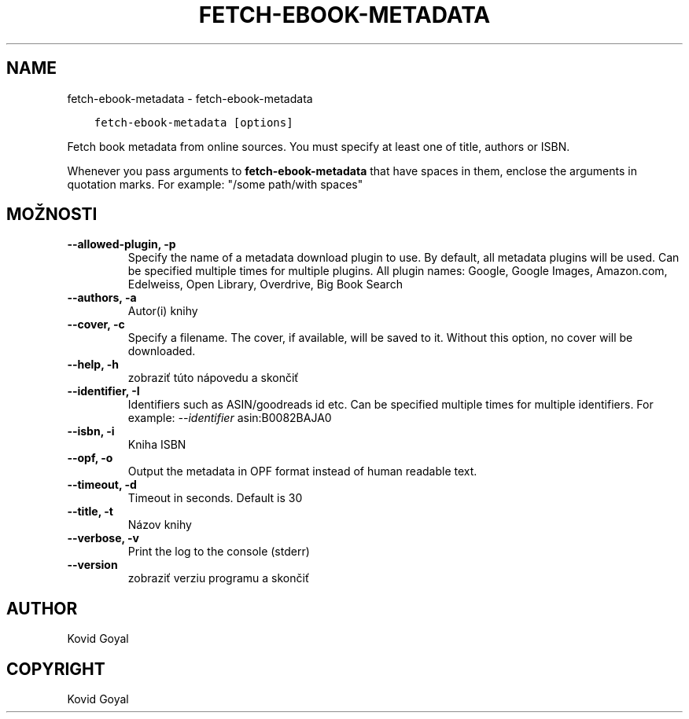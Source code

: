 .\" Man page generated from reStructuredText.
.
.TH "FETCH-EBOOK-METADATA" "1" "januára 22, 2021" "5.10.1" "calibre"
.SH NAME
fetch-ebook-metadata \- fetch-ebook-metadata
.
.nr rst2man-indent-level 0
.
.de1 rstReportMargin
\\$1 \\n[an-margin]
level \\n[rst2man-indent-level]
level margin: \\n[rst2man-indent\\n[rst2man-indent-level]]
-
\\n[rst2man-indent0]
\\n[rst2man-indent1]
\\n[rst2man-indent2]
..
.de1 INDENT
.\" .rstReportMargin pre:
. RS \\$1
. nr rst2man-indent\\n[rst2man-indent-level] \\n[an-margin]
. nr rst2man-indent-level +1
.\" .rstReportMargin post:
..
.de UNINDENT
. RE
.\" indent \\n[an-margin]
.\" old: \\n[rst2man-indent\\n[rst2man-indent-level]]
.nr rst2man-indent-level -1
.\" new: \\n[rst2man-indent\\n[rst2man-indent-level]]
.in \\n[rst2man-indent\\n[rst2man-indent-level]]u
..
.INDENT 0.0
.INDENT 3.5
.sp
.nf
.ft C
fetch\-ebook\-metadata [options]
.ft P
.fi
.UNINDENT
.UNINDENT
.sp
Fetch book metadata from online sources. You must specify at least one
of title, authors or ISBN.
.sp
Whenever you pass arguments to \fBfetch\-ebook\-metadata\fP that have spaces in them, enclose the arguments in quotation marks. For example: "/some path/with spaces"
.SH MOŽNOSTI
.INDENT 0.0
.TP
.B \-\-allowed\-plugin, \-p
Specify the name of a metadata download plugin to use. By default, all metadata plugins will be used. Can be specified multiple times for multiple plugins. All plugin names: Google, Google Images, Amazon.com, Edelweiss, Open Library, Overdrive, Big Book Search
.UNINDENT
.INDENT 0.0
.TP
.B \-\-authors, \-a
Autor(i) knihy
.UNINDENT
.INDENT 0.0
.TP
.B \-\-cover, \-c
Specify a filename. The cover, if available, will be saved to it. Without this option, no cover will be downloaded.
.UNINDENT
.INDENT 0.0
.TP
.B \-\-help, \-h
zobraziť túto nápovedu a skončiť
.UNINDENT
.INDENT 0.0
.TP
.B \-\-identifier, \-I
Identifiers such as ASIN/goodreads id etc. Can be specified multiple times for multiple identifiers. For example: \fI\%\-\-identifier\fP asin:B0082BAJA0
.UNINDENT
.INDENT 0.0
.TP
.B \-\-isbn, \-i
Kniha ISBN
.UNINDENT
.INDENT 0.0
.TP
.B \-\-opf, \-o
Output the metadata in OPF format instead of human readable text.
.UNINDENT
.INDENT 0.0
.TP
.B \-\-timeout, \-d
Timeout in seconds. Default is 30
.UNINDENT
.INDENT 0.0
.TP
.B \-\-title, \-t
Názov knihy
.UNINDENT
.INDENT 0.0
.TP
.B \-\-verbose, \-v
Print the log to the console (stderr)
.UNINDENT
.INDENT 0.0
.TP
.B \-\-version
zobraziť verziu programu a skončiť
.UNINDENT
.SH AUTHOR
Kovid Goyal
.SH COPYRIGHT
Kovid Goyal
.\" Generated by docutils manpage writer.
.
